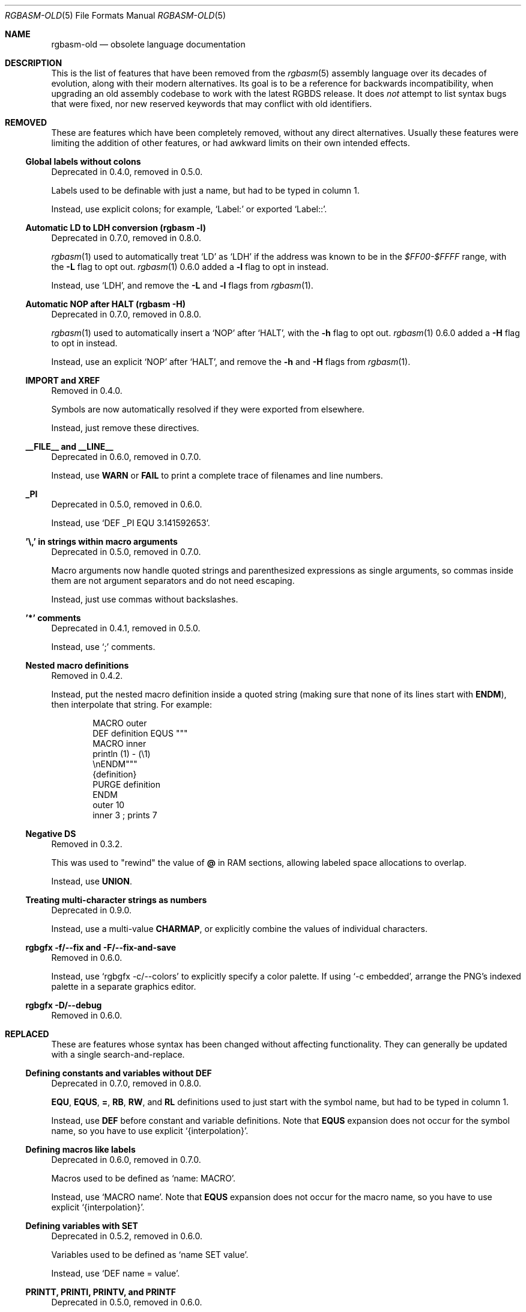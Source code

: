 '\" e
.\"
.\" SPDX-License-Identifier: MIT
.\"
.Dd October 21, 2024
.Dt RGBASM-OLD 5
.Os
.Sh NAME
.Nm rgbasm-old
.Nd obsolete language documentation
.Sh DESCRIPTION
This is the list of features that have been removed from the
.Xr rgbasm 5
assembly language over its decades of evolution, along with their modern alternatives.
Its goal is to be a reference for backwards incompatibility, when upgrading an old assembly codebase to work with the latest RGBDS release.
It does
.Em not
attempt to list syntax bugs that were fixed, nor new reserved keywords that may conflict with old identifiers.
.Sh REMOVED
These are features which have been completely removed, without any direct alternatives.
Usually these features were limiting the addition of other features, or had awkward limits on their own intended effects.
.Ss Global labels without colons
Deprecated in 0.4.0, removed in 0.5.0.
.Pp
Labels used to be definable with just a name, but had to be typed in column 1.
.Pp
Instead, use explicit colons; for example,
.Ql Label:
or exported
.Ql Label:: .
.Ss Automatic LD to LDH conversion (rgbasm -l)
Deprecated in 0.7.0, removed in 0.8.0.
.Pp
.Xr rgbasm 1
used to automatically treat
.Ql LD
as
.Ql LDH
if the address was known to be in the
.Ad $FF00-$FFFF
range, with the
.Fl L
flag to opt out.
.Xr rgbasm 1
0.6.0 added a
.Fl l
flag to opt in instead.
.Pp
Instead, use
.Ql LDH ,
and remove the
.Fl L
and
.Fl l
flags from
.Xr rgbasm 1 .
.Ss Automatic NOP after HALT (rgbasm -H)
Deprecated in 0.7.0, removed in 0.8.0.
.Pp
.Xr rgbasm 1
used to automatically insert a
.Ql NOP
after
.Ql HALT ,
with the
.Fl h
flag to opt out.
.Xr rgbasm 1
0.6.0 added a
.Fl H
flag to opt in instead.
.Pp
Instead, use an explicit
.Ql NOP
after
.Ql HALT ,
and remove the
.Fl h
and
.Fl H
flags from
.Xr rgbasm 1 .
.Ss IMPORT and XREF
Removed in 0.4.0.
.Pp
Symbols are now automatically resolved if they were exported from elsewhere.
.Pp
Instead, just remove these directives.
.Ss __FILE__ and __LINE__
Deprecated in 0.6.0, removed in 0.7.0.
.Pp
Instead, use
.Ic WARN
or
.Ic FAIL
to print a complete trace of filenames and line numbers.
.Ss _PI
Deprecated in 0.5.0, removed in 0.6.0.
.Pp
Instead, use
.Ql DEF _PI EQU 3.141592653 .
.Ss '\e,' in strings within macro arguments
Deprecated in 0.5.0, removed in 0.7.0.
.Pp
Macro arguments now handle quoted strings and parenthesized expressions as single arguments, so commas inside them are not argument separators and do not need escaping.
.Pp
Instead, just use commas without backslashes.
.Ss '*' comments
Deprecated in 0.4.1, removed in 0.5.0.
.Pp
Instead, use
.Ql \&;
comments.
.Ss Nested macro definitions
Removed in 0.4.2.
.Pp
Instead, put the nested macro definition inside a quoted string (making sure that none of its lines start with
.Ic ENDM ) ,
then interpolate that string.
For example:
.Bd -literal -offset indent
MACRO outer
    DEF definition EQUS """
        MACRO inner
            println (\1) - (\\1)
        \enENDM"""
    {definition}
    PURGE definition
ENDM
    outer 10
    inner 3 ; prints 7
.Ed
.Ss Negative DS
Removed in 0.3.2.
.Pp
This was used to "rewind" the value of
.Ic @
in RAM sections, allowing labeled space allocations to overlap.
.Pp
Instead, use
.Ic UNION .
.Ss Treating multi-character strings as numbers
Deprecated in 0.9.0.
.Pp
Instead, use a multi-value
.Ic CHARMAP ,
or explicitly combine the values of individual characters.
.Ss rgbgfx -f/--fix and -F/--fix-and-save
Removed in 0.6.0.
.Pp
Instead, use
.Ql rgbgfx -c/--colors
to explicitly specify a color palette.
If using
.Ql -c embedded ,
arrange the PNG's indexed palette in a separate graphics editor.
.Ss rgbgfx -D/--debug
Removed in 0.6.0.
.Sh REPLACED
These are features whose syntax has been changed without affecting functionality.
They can generally be updated with a single search-and-replace.
.Ss Defining constants and variables without DEF
Deprecated in 0.7.0, removed in 0.8.0.
.Pp
.Ic EQU , EQUS , = , RB , RW ,
and
.Ic RL
definitions used to just start with the symbol name, but had to be typed in column 1.
.Pp
Instead, use
.Ic DEF
before constant and variable definitions.
Note that
.Ic EQUS
expansion does not occur for the symbol name, so you have to use explicit
.Ql {interpolation} .
.Ss Defining macros like labels
Deprecated in 0.6.0, removed in 0.7.0.
.Pp
Macros used to be defined as
.Ql name: MACRO .
.Pp
Instead, use
.Ql MACRO name .
Note that
.Ic EQUS
expansion does not occur for the macro name, so you have to use explicit
.Ql {interpolation} .
.Ss Defining variables with SET
Deprecated in 0.5.2, removed in 0.6.0.
.Pp
Variables used to be defined as
.Ql name SET value .
.Pp
Instead, use
.Ql DEF name = value .
.Ss PRINTT, PRINTI, PRINTV, and PRINTF
Deprecated in 0.5.0, removed in 0.6.0.
.Pp
These directives were each specific to one type of value.
.Pp
Instead, use
.Ic PRINT
and
.Ic PRINTLN ,
with
.Ic STRFMT
or
.Ql {interpolation}
for type-specific formatting.
.Ss GLOBAL and XDEF
Deprecated in 0.4.2, removed in 0.5.0.
.Pp
Instead, use
.Ic EXPORT .
.Ss HOME, CODE, DATA, and BSS
Deprecated in 0.3.0, removed in 0.4.0.
.Pp
Instead of
.Ic HOME ,
use
.Ic ROM0 ;
instead of
.Ic CODE
and
.Ic DATA ,
use
.Ic ROMX ;
instead of
.Ic BSS ,
use
.Ic  WRAM0 .
.Ss JP [HL]
Deprecated in 0.3.0, removed in 0.4.0.
.Pp
Instead, use
.Ql JP HL .
.Ss LDI A, HL and LDD A, HL
Deprecated in 0.3.0, removed in 0.4.0.
.Pp
Instead, use
.Ql LDI A, [HL]
and
LDD A, [HL]
(or
.Ql LD A, [HLI]
and
.Ql LD A, [HLD] ;
or
LD A, [HL+]
and
.Ql LD A, [HL-] ) .
.Ss LD HL, [SP + e8]
Deprecated in 0.3.0, removed in 0.4.0.
.Pp
Instead, use
.Ql LD HL, SP + e8 .
.Ss LDIO
Deprecated in 0.9.0.
.Pp
Instead, use
.Ql LDH .
.Ss rgbasm -i
Deprecated in 0.6.0, removed in 0.8.0.
.Pp
Instead, use
.Fl I
or
.Fl -include .
.Ss rgbgfx -h
Removed in 0.6.0.
.Pp
Instead, use
.Fl Z
or
.Fl -columns .
.Ss rgbgfx --output-*
Deprecated in 0.7.0, removed in 0.8.0.
.Pp
Instead, use
.Fl -auto-* .
.Sh CHANGED
These are breaking changes that did not alter syntax, and so could not practically be deprecated.
.Ss Trigonometry function units
Changed in 0.6.0.
.Pp
Instead of dividing a circle into 65536.0 "binary degrees", it is now divided into 1.0 "turns".
.Pp
For example, previously we had:
.EQ
delim $$
.EN
.Bl -bullet -offset indent
.It
.Ql SIN(0.25) == 0.00002 ,
because 0.25 binary degrees = $0.25 / 65536.0$ turns = $0.000004 tau$ radians = $0.000008 pi$ radians, and $sin ( 0.000008 pi ) = 0.00002$
.It
.Ql SIN(16384.0) == 1.0 ,
because 16384.0 binary degrees = $16384.0 / 65536.0$ turns = $0.25 tau$ radians = $pi / 2$ radians, and $sin ( pi / 2 ) = 1$
.It
.Ql ASIN(1.0) == 16384.0
.El
.Pp
Instead, now we have:
.Bl -bullet -offset indent
.It
.Ql SIN(0.25) == 1.0 ,
because $0.25$ turns = $0.25 tau$ radians = $pi / 2$ radians, and $sin ( pi / 2 ) = 1$
.It
.Ql SIN(16384.0) == 0.0 ,
because $16384$ turns = $16384 tau$ radians = $32768 pi$ radians, and $sin ( 32768 pi ) = 0$
.It
.Ql ASIN(1.0) == 0.25
.El
.EQ
delim off
.EN
.Ss ** operator associativity
Changed in 0.9.0.
.Pp
Instead of being left-associative,
.Ql **
is now right-associative.
.Pp
Previously we had
.Ql p ** q ** r == (p ** q) ** r .
.Pp
Instead, now we have
.Ql p ** q ** r == p ** (q ** r) .
.Sh SEE ALSO
.Xr rgbasm 1 ,
.Xr gbz80 7 ,
.Xr rgbds 5 ,
.Xr rgbds 7
.Sh HISTORY
.Xr rgbasm 1
was originally written by
.An Carsten S\(/orensen
as part of the ASMotor package, and was later repackaged in RGBDS by
.An Justin Lloyd .
It is now maintained by a number of contributors at
.Lk https://github.com/gbdev/rgbds .
